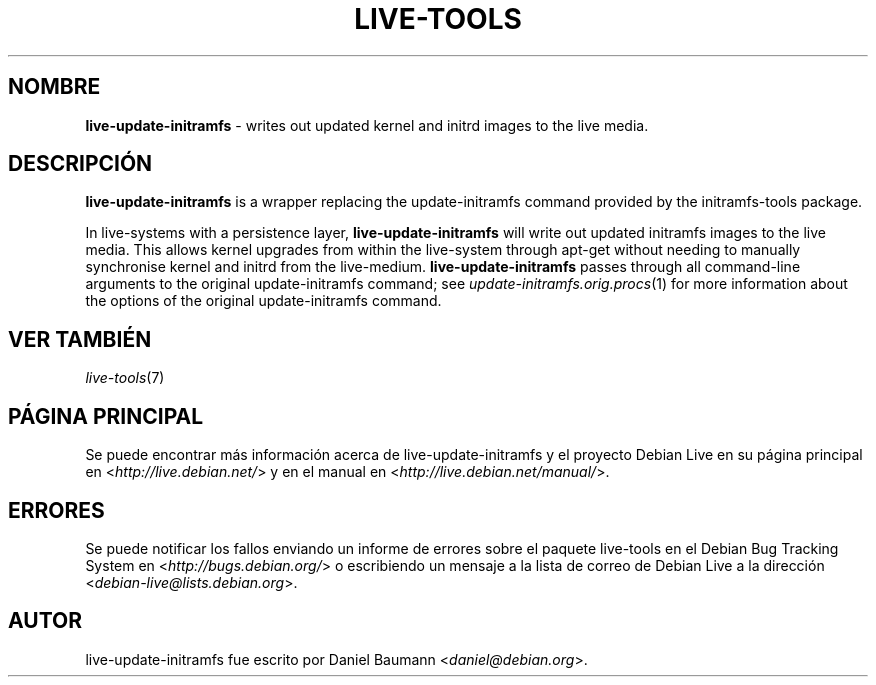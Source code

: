 .\" live-tools(7) - System Support Scripts
.\" Copyright (C) 2006-2012 Daniel Baumann <daniel@debian.org>
.\"
.\" This program comes with ABSOLUTELY NO WARRANTY; for details see COPYING.
.\" This is free software, and you are welcome to redistribute it
.\" under certain conditions; see COPYING for details.
.\"
.\"
.\"*******************************************************************
.\"
.\" This file was generated with po4a. Translate the source file.
.\"
.\"*******************************************************************
.TH LIVE\-TOOLS 8 07.11.2012 4.0~a2\-1 "Debian Live Project"

.SH NOMBRE
\fBlive\-update\-initramfs\fP \- writes out updated kernel and initrd images to
the live media.

.SH DESCRIPCIÓN
\fBlive\-update\-initramfs\fP is a wrapper replacing the update\-initramfs command
provided by the initramfs\-tools package.
.PP
In live\-systems with a persistence layer, \fBlive\-update\-initramfs\fP will
write out updated initramfs images to the live media. This allows kernel
upgrades from within the live\-system through apt\-get without needing to
manually synchronise kernel and initrd from the
live\-medium. \fBlive\-update\-initramfs\fP passes through all command\-line
arguments to the original update\-initramfs command; see
\fIupdate\-initramfs.orig.procs\fP(1) for more information about the options of
the original update\-initramfs command.

.SH "VER TAMBIÉN"
\fIlive\-tools\fP(7)

.SH "PÁGINA PRINCIPAL"
Se puede encontrar más información acerca de live\-update\-initramfs y el
proyecto Debian Live en su página principal en
<\fIhttp://live.debian.net/\fP> y en el manual en
<\fIhttp://live.debian.net/manual/\fP>.

.SH ERRORES
Se puede notificar los fallos enviando un informe de errores sobre el
paquete live\-tools en el Debian Bug Tracking System en
<\fIhttp://bugs.debian.org/\fP> o escribiendo un mensaje a la lista de
correo de Debian Live a la dirección
<\fIdebian\-live@lists.debian.org\fP>.

.SH AUTOR
live\-update\-initramfs fue escrito por Daniel Baumann
<\fIdaniel@debian.org\fP>.
